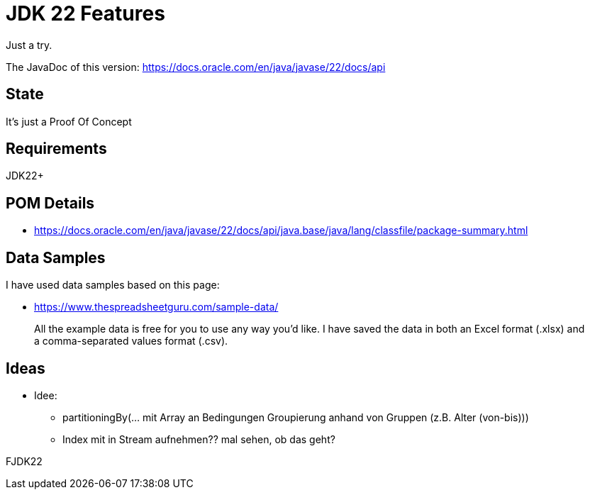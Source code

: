 // Licensed to the Apache Software Foundation (ASF) under one
// Licensed to the Apache Software Foundation (ASF) under one
// or more contributor license agreements. See the NOTICE file
// distributed with this work for additional information
// regarding copyright ownership. The ASF licenses this file
// to you under the Apache License, Version 2.0 (the
// "License"); you may not use this file except in compliance
// with the License. You may obtain a copy of the License at
//
//   http://www.apache.org/licenses/LICENSE-2.0
//
//   Unless required by applicable law or agreed to in writing,
//   software distributed under the License is distributed on an
//   "AS IS" BASIS, WITHOUT WARRANTIES OR CONDITIONS OF ANY
//   KIND, either express or implied. See the License for the
//   specific language governing permissions and limitations
//   under the License.
//
:quality-heads-up: https://inside.java/2023/07/29/quality-heads-up/
:mockito-site: https://github.com/mockito/mockito
= JDK 22 Features

Just a try.

The JavaDoc of this version: https://docs.oracle.com/en/java/javase/22/docs/api

== State

It's just a Proof Of Concept

== Requirements

JDK22+

== POM Details

* https://docs.oracle.com/en/java/javase/22/docs/api/java.base/java/lang/classfile/package-summary.html

== Data Samples

I have used data samples based on this page:

* https://www.thespreadsheetguru.com/sample-data/

> All the example data is free for you to use any way you’d like. I have saved the data in both an Excel format (.xlsx)
and a comma-separated values format (.csv).



== Ideas

* Idee:
** partitioningBy(... mit Array an Bedingungen Groupierung anhand von Gruppen (z.B. Alter (von-bis)))
** Index mit in Stream aufnehmen?? mal sehen, ob das geht?

FJDK22
